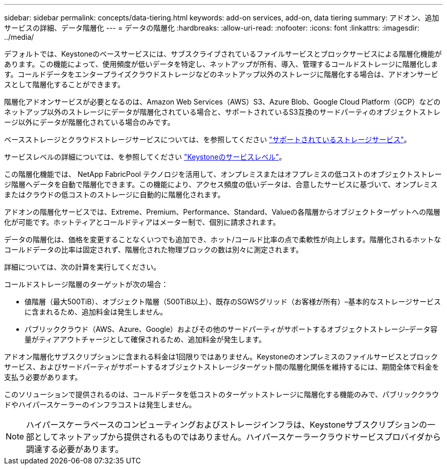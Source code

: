 ---
sidebar: sidebar 
permalink: concepts/data-tiering.html 
keywords: add-on services, add-on, data tiering 
summary: アドオン、追加サービスの詳細、データ階層化 
---
= データの階層化
:hardbreaks:
:allow-uri-read: 
:nofooter: 
:icons: font
:linkattrs: 
:imagesdir: ../media/


[role="lead"]
デフォルトでは、Keystoneのベースサービスには、サブスクライブされているファイルサービスとブロックサービスによる階層化機能があります。この機能によって、使用頻度が低いデータを特定し、ネットアップが所有、導入、管理するコールドストレージに階層化します。コールドデータをエンタープライズクラウドストレージなどのネットアップ以外のストレージに階層化する場合は、アドオンサービスとして階層化することができます。

階層化アドオンサービスが必要となるのは、Amazon Web Services（AWS）S3、Azure Blob、Google Cloud Platform（GCP）などのネットアップ以外のストレージにデータが階層化されている場合と、サポートされているS3互換のサードパーティのオブジェクトストレージ以外にデータが階層化されている場合のみです。

ベースストレージとクラウドストレージサービスについては、を参照してください link:../concepts/supported-storage-services.html["サポートされているストレージサービス"]。

サービスレベルの詳細については、を参照してください link:../concepts/service-levels.html["Keystoneのサービスレベル"]。

この階層化機能では、 NetApp FabricPool テクノロジを活用して、オンプレミスまたはオフプレミスの低コストのオブジェクトストレージ階層へデータを自動で階層化できます。この機能により、アクセス頻度の低いデータは、合意したサービスに基づいて、オンプレミスまたはクラウドの低コストのストレージに自動的に階層化されます。

アドオンの階層化サービスでは、Extreme、Premium、Performance、Standard、Valueの各階層からオブジェクトターゲットへの階層化が可能です。ホットティアとコールドティアはメーター制で、個別に請求されます。

データの階層化は、価格を変更することなくいつでも追加でき、ホット/コールド比率の点で柔軟性が向上します。階層化されるホットなコールドデータの比率は固定されず、階層化された物理ブロックの数は別々に測定されます。

詳細については、次の計算を実行してください。

コールドストレージ階層のターゲットが次の場合：

* 値階層（最大500TiB）、オブジェクト階層（500TiB以上）、既存のSGWSグリッド（お客様が所有）–基本的なストレージサービスに含まれるため、追加料金は発生しません。
* パブリッククラウド（AWS、Azure、Google）およびその他のサードパーティがサポートするオブジェクトストレージ–データ容量がティアアウトチャージとして確保されるため、追加料金が発生します。


アドオン階層化サブスクリプションに含まれる料金は1回限りではありません。Keystoneのオンプレミスのファイルサービスとブロックサービス、およびサードパーティがサポートするオブジェクトストレージターゲット間の階層化関係を維持するには、期間全体で料金を支払う必要があります。

このソリューションで提供されるのは、コールドデータを低コストのターゲットストレージに階層化する機能のみで、パブリッククラウドやハイパースケーラーのインフラコストは発生しません。


NOTE: ハイパースケーラベースのコンピューティングおよびストレージインフラは、Keystoneサブスクリプションの一部としてネットアップから提供されるものではありません。ハイパースケーラークラウドサービスプロバイダから調達する必要があります。
